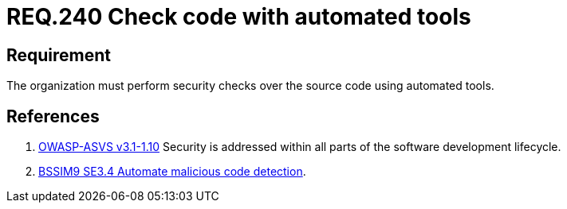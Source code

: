 :slug: rules/240/
:category: development-process
:description: This document contains the details of the security requirements related to the definition and management of development process of the application. This requirement establishes the importance of performing security test over the source code to detect known vulnerabilities using automated tools.
:keywords: Requirement, Security, Source Code, Automated Tools, Checks, Test
:rules: yes

= REQ.240 Check code with automated tools

== Requirement

The organization must perform security checks over the source code
using automated tools.

== References

. [[r1]] link:https://www.owasp.org/index.php/ASVS_V1_Architecture[+OWASP-ASVS v3.1-1.10+]
Security is addressed within all parts of the software development lifecycle.

. [[r2]] link:https://www.bsimm.com/framework/software-security-development-lifecycle/code-review.html[+BSSIM9+ SE3.4 Automate malicious code detection].
